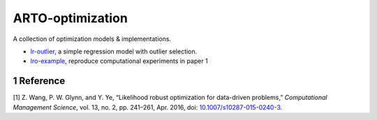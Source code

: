 .. section-numbering::

ARTO-optimization
=================

A collection of optimization models & implementations.

-  `lr-outlier <./lr-outlier/lr-outlier.md>`__, a simple regression
   model with outlier selection.
-  `lro-example <./lro-example/lro-example.md>`__, reproduce
   computational experiments in paper 1

Reference
---------

.. container:: references
   :name: refs

   .. container::
      :name: ref-Wang2016

      [1] Z. Wang, P. W. Glynn, and Y. Ye, “Likelihood robust
      optimization for data-driven problems,” *Computational Management
      Science*, vol. 13, no. 2, pp. 241–261, Apr. 2016, doi:
      `10.1007/s10287-015-0240-3 <https://doi.org/10.1007/s10287-015-0240-3>`__.
